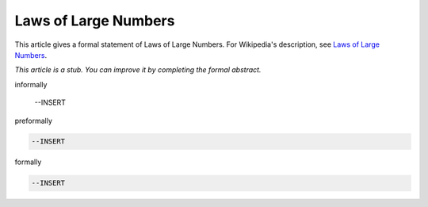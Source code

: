 Laws of Large Numbers
---------------------

This article gives a formal statement of Laws of Large Numbers.  For Wikipedia's
description, see
`Laws of Large Numbers <https://en.wikipedia.org/wiki/Law_of_large_numbers>`_.

*This article is a stub. You can improve it by completing
the formal abstract.*

informally

  --INSERT

preformally

.. code-block:: text

  --INSERT

formally

.. code-block:: lean

  --INSERT
